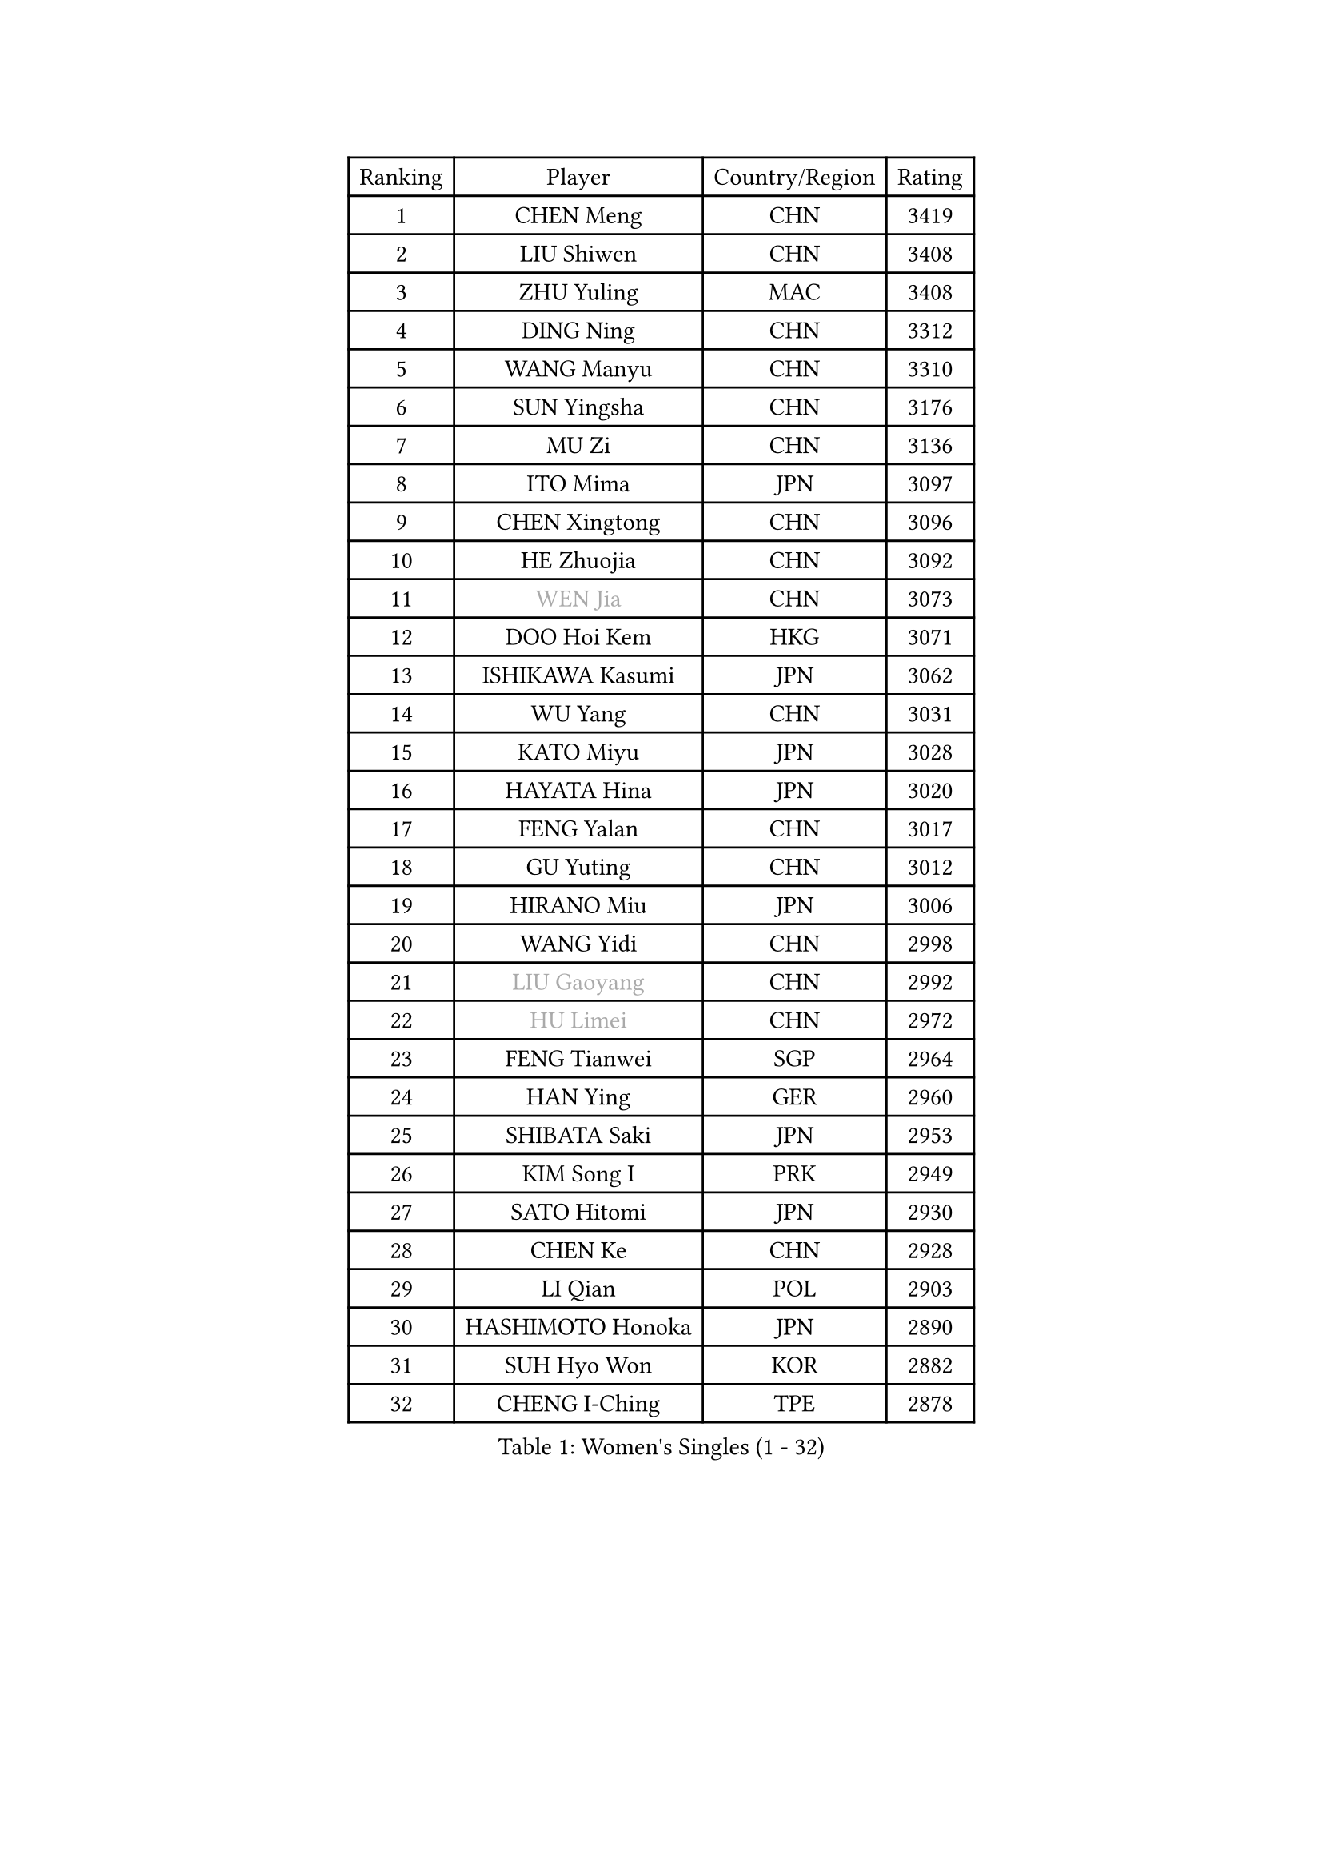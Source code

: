 
#set text(font: ("Courier New", "NSimSun"))
#figure(
  caption: "Women's Singles (1 - 32)",
    table(
      columns: 4,
      [Ranking], [Player], [Country/Region], [Rating],
      [1], [CHEN Meng], [CHN], [3419],
      [2], [LIU Shiwen], [CHN], [3408],
      [3], [ZHU Yuling], [MAC], [3408],
      [4], [DING Ning], [CHN], [3312],
      [5], [WANG Manyu], [CHN], [3310],
      [6], [SUN Yingsha], [CHN], [3176],
      [7], [MU Zi], [CHN], [3136],
      [8], [ITO Mima], [JPN], [3097],
      [9], [CHEN Xingtong], [CHN], [3096],
      [10], [HE Zhuojia], [CHN], [3092],
      [11], [#text(gray, "WEN Jia")], [CHN], [3073],
      [12], [DOO Hoi Kem], [HKG], [3071],
      [13], [ISHIKAWA Kasumi], [JPN], [3062],
      [14], [WU Yang], [CHN], [3031],
      [15], [KATO Miyu], [JPN], [3028],
      [16], [HAYATA Hina], [JPN], [3020],
      [17], [FENG Yalan], [CHN], [3017],
      [18], [GU Yuting], [CHN], [3012],
      [19], [HIRANO Miu], [JPN], [3006],
      [20], [WANG Yidi], [CHN], [2998],
      [21], [#text(gray, "LIU Gaoyang")], [CHN], [2992],
      [22], [#text(gray, "HU Limei")], [CHN], [2972],
      [23], [FENG Tianwei], [SGP], [2964],
      [24], [HAN Ying], [GER], [2960],
      [25], [SHIBATA Saki], [JPN], [2953],
      [26], [KIM Song I], [PRK], [2949],
      [27], [SATO Hitomi], [JPN], [2930],
      [28], [CHEN Ke], [CHN], [2928],
      [29], [LI Qian], [POL], [2903],
      [30], [HASHIMOTO Honoka], [JPN], [2890],
      [31], [SUH Hyo Won], [KOR], [2882],
      [32], [CHENG I-Ching], [TPE], [2878],
    )
  )#pagebreak()

#set text(font: ("Courier New", "NSimSun"))
#figure(
  caption: "Women's Singles (33 - 64)",
    table(
      columns: 4,
      [Ranking], [Player], [Country/Region], [Rating],
      [33], [KIHARA Miyuu], [JPN], [2872],
      [34], [ZHANG Rui], [CHN], [2871],
      [35], [YU Mengyu], [SGP], [2867],
      [36], [ANDO Minami], [JPN], [2866],
      [37], [CHA Hyo Sim], [PRK], [2857],
      [38], [SUN Mingyang], [CHN], [2854],
      [39], [ZHANG Qiang], [CHN], [2852],
      [40], [YU Fu], [POR], [2852],
      [41], [GU Ruochen], [CHN], [2849],
      [42], [PESOTSKA Margaryta], [UKR], [2844],
      [43], [SOLJA Petrissa], [GER], [2837],
      [44], [SOO Wai Yam Minnie], [HKG], [2834],
      [45], [SHI Xunyao], [CHN], [2831],
      [46], [SZOCS Bernadette], [ROU], [2828],
      [47], [CHE Xiaoxi], [CHN], [2822],
      [48], [LIU Xi], [CHN], [2815],
      [49], [JEON Jihee], [KOR], [2812],
      [50], [KIM Nam Hae], [PRK], [2807],
      [51], [HU Melek], [TUR], [2804],
      [52], [NAGASAKI Miyu], [JPN], [2800],
      [53], [CHEN Szu-Yu], [TPE], [2799],
      [54], [YANG Xiaoxin], [MON], [2793],
      [55], [SHAN Xiaona], [GER], [2788],
      [56], [LEE Ho Ching], [HKG], [2781],
      [57], [YANG Ha Eun], [KOR], [2778],
      [58], [POLCANOVA Sofia], [AUT], [2778],
      [59], [SAMARA Elizabeta], [ROU], [2771],
      [60], [ZHANG Mo], [CAN], [2756],
      [61], [DIAZ Adriana], [PUR], [2755],
      [62], [LI Jiayi], [CHN], [2753],
      [63], [CHENG Hsien-Tzu], [TPE], [2751],
      [64], [CHOI Hyojoo], [KOR], [2745],
    )
  )#pagebreak()

#set text(font: ("Courier New", "NSimSun"))
#figure(
  caption: "Women's Singles (65 - 96)",
    table(
      columns: 4,
      [Ranking], [Player], [Country/Region], [Rating],
      [65], [EERLAND Britt], [NED], [2743],
      [66], [MORI Sakura], [JPN], [2740],
      [67], [LI Jiao], [NED], [2738],
      [68], [LI Jie], [NED], [2730],
      [69], [ODO Satsuki], [JPN], [2722],
      [70], [SAWETTABUT Suthasini], [THA], [2711],
      [71], [FAN Siqi], [CHN], [2706],
      [72], [BILENKO Tetyana], [UKR], [2701],
      [73], [EKHOLM Matilda], [SWE], [2699],
      [74], [LIU Jia], [AUT], [2698],
      [75], [HAMAMOTO Yui], [JPN], [2697],
      [76], [LI Fen], [SWE], [2695],
      [77], [SHIOMI Maki], [JPN], [2693],
      [78], [MATELOVA Hana], [CZE], [2689],
      [79], [SHIN Yubin], [KOR], [2685],
      [80], [POTA Georgina], [HUN], [2683],
      [81], [#text(gray, "MATSUZAWA Marina")], [JPN], [2680],
      [82], [#text(gray, "LI Jiayuan")], [CHN], [2677],
      [83], [MORIZONO Mizuki], [JPN], [2676],
      [84], [LIU Fei], [CHN], [2676],
      [85], [LEE Zion], [KOR], [2675],
      [86], [GRZYBOWSKA-FRANC Katarzyna], [POL], [2673],
      [87], [LEE Eunhye], [KOR], [2671],
      [88], [KIM Hayeong], [KOR], [2666],
      [89], [MITTELHAM Nina], [GER], [2665],
      [90], [YOO Eunchong], [KOR], [2665],
      [91], [MAEDA Miyu], [JPN], [2661],
      [92], [HUANG Yingqi], [CHN], [2656],
      [93], [LIN Ye], [SGP], [2656],
      [94], [BALAZOVA Barbora], [SVK], [2648],
      [95], [LANG Kristin], [GER], [2646],
      [96], [KIM Youjin], [KOR], [2642],
    )
  )#pagebreak()

#set text(font: ("Courier New", "NSimSun"))
#figure(
  caption: "Women's Singles (97 - 128)",
    table(
      columns: 4,
      [Ranking], [Player], [Country/Region], [Rating],
      [97], [MADARASZ Dora], [HUN], [2640],
      [98], [SOLJA Amelie], [AUT], [2635],
      [99], [LIU Hsing-Yin], [TPE], [2635],
      [100], [LIU Xin], [CHN], [2633],
      [101], [QIAN Tianyi], [CHN], [2632],
      [102], [ZENG Jian], [SGP], [2631],
      [103], [YOON Hyobin], [KOR], [2631],
      [104], [ZHANG Lily], [USA], [2629],
      [105], [MIKHAILOVA Polina], [RUS], [2627],
      [106], [SU Pei-Ling], [TPE], [2624],
      [107], [SUN Jiayi], [CRO], [2624],
      [108], [SOMA Yumeno], [JPN], [2624],
      [109], [MORIZONO Misaki], [JPN], [2619],
      [110], [#text(gray, "ZUO Yue")], [CHN], [2613],
      [111], [WU Yue], [USA], [2610],
      [112], [SHAO Jieni], [POR], [2608],
      [113], [OJIO Haruna], [JPN], [2603],
      [114], [WINTER Sabine], [GER], [2603],
      [115], [HUANG Yi-Hua], [TPE], [2602],
      [116], [#text(gray, "KATO Kyoka")], [JPN], [2594],
      [117], [NI Xia Lian], [LUX], [2590],
      [118], [NG Wing Nam], [HKG], [2589],
      [119], [PERGEL Szandra], [HUN], [2588],
      [120], [NARUMOTO Ayami], [JPN], [2585],
      [121], [MONTEIRO DODEAN Daniela], [ROU], [2582],
      [122], [HAPONOVA Hanna], [UKR], [2580],
      [123], [BATRA Manika], [IND], [2577],
      [124], [VOROBEVA Olga], [RUS], [2575],
      [125], [LI Xiang], [ITA], [2570],
      [126], [GUO Yuhan], [CHN], [2568],
      [127], [XIAO Maria], [ESP], [2566],
      [128], [#text(gray, "SO Eka")], [JPN], [2565],
    )
  )